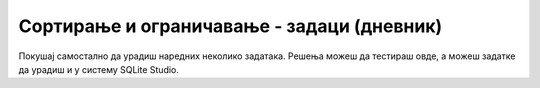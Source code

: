 .. -*- mode: rst -*-

Сортирање и ограничавање - задаци (дневник)
...........................................

Покушај самостално да урадиш наредних неколико задатака. 
Решења можеш да тестираш овде, а можеш задатке да урадиш и у систему SQLite Studio.

.. questionnote::

   Прикажи сва различита мушка имена која почињу на слово ``M``.

.. dbpetlja:: db_sortiranje_zadaci_01
   :dbfile: dnevnik.sql
   :solutionquery: SELECT DISTINCT ime
                   FROM ucenik
                   WHERE pol = 'м' AND ime LIKE 'М%'
   :showresult:

.. questionnote::

   Прикажи списак првих 10 различитих презимена у азбучном редоследу.

.. dbpetlja:: db_sortiranje_zadaci_02
   :dbfile: dnevnik.sql
   :solutionquery: SELECT DISTINCT prezime
                   FROM ucenik
                   ORDER BY prezime
                   LIMIT 10
   :showresult:

.. questionnote::

   Прикажи податке о свим оценама на писменим задацима сортиране
   опадајући по оцени.

.. dbpetlja:: db_sortiranje_zadaci_03
   :dbfile: dnevnik.sql
   :solutionquery: SELECT *
                   FROM ocena
                   WHERE vrsta = 'писмени задатак'
                   ORDER BY ocena DESC
   :showresult:
